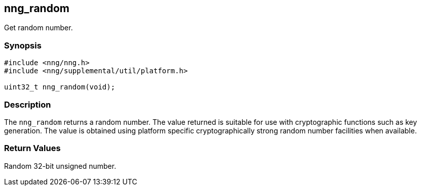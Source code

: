 ## nng_random

Get random number.

### Synopsis

```c
#include <nng/nng.h>
#include <nng/supplemental/util/platform.h>

uint32_t nng_random(void);
```

### Description

The `nng_random` returns a random number.
The value returned is suitable for use with cryptographic functions such as key generation.
The value is obtained using platform specific cryptographically strong random number facilities when available.

### Return Values

Random 32-bit unsigned number.
